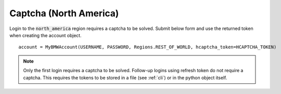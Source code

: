 Captcha (North America)
=======================

Login to the :code:`north_america` region requires a captcha to be solved. Submit below form and use the returned token when creating the account object.

::

  account = MyBMWAccount(USERNAME, PASSWORD, Regions.REST_OF_WORLD, hcaptcha_token=HCAPTCHA_TOKEN)

.. note::
   Only the first login requires a captcha to be solved. Follow-up logins using refresh token do not require a captcha.
   This requires the tokens to be stored in a file (see :ref:`cli`) or in the python object itself.

.. raw:: html
   :file: _static/captcha_north_america.html